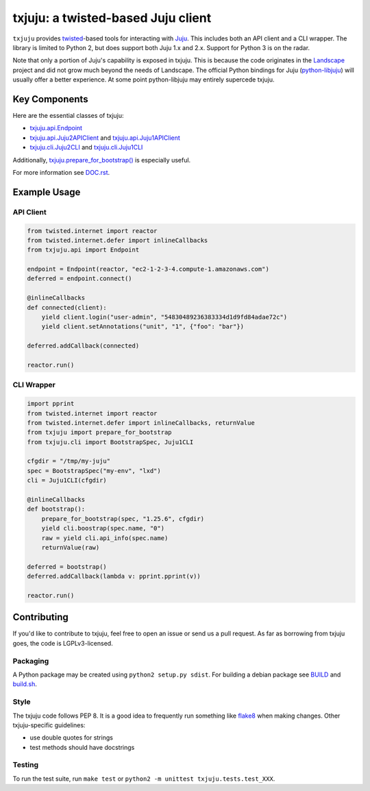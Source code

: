 ***********************************
txjuju: a twisted-based Juju client
***********************************
.. image:: https://travis-ci.org/juju/txjuju.svg?branch=master
    :target: https://travis-ci.org/juju/txjuju
    :alt: Build Status

``txjuju`` provides `twisted <https://twistedmatrix.com/>`_-based tools
for interacting with `Juju <http://www.ubuntu.com/cloud/juju>`_.  This
includes both an API client and a CLI wrapper.  The library is limited
to Python 2, but does support both Juju 1.x and 2.x.  Support for
Python 3 is on the radar.

Note that only a portion of Juju's capability is exposed in txjuju.
This is because the code originates in the
`Landscape <https://landscape.canonical.com/>`_ project and did not grow
much beyond the needs of Landscape.  The official Python bindings for
Juju (`python-libjuju <https://github.com/juju-solutions/python-libjuju>`_)
will usually offer a better experience.  At some point python-libjuju
may entirely supercede txjuju.


Key Components
==============

Here are the essential classes of txjuju:

* `txjuju.api.Endpoint <txjuju/api.py>`_
* `txjuju.api.Juju2APIClient <txjuju/api.py>`_ and `txjuju.api.Juju1APIClient <txjuju/api.py>`_
* `txjuju.cli.Juju2CLI <txjuju/cli.py>`_ and `txjuju.cli.Juju1CLI <txjuju/cli.py>`_

Additionally, `txjuju.prepare_for_bootstrap() <txjuju/__init__.py>`_ is especially useful.

For more information see `DOC.rst <DOC.rst>`_.


Example Usage
=============

API Client
----------

.. code:: python

   from twisted.internet import reactor
   from twisted.internet.defer import inlineCallbacks
   from txjuju.api import Endpoint

   endpoint = Endpoint(reactor, "ec2-1-2-3-4.compute-1.amazonaws.com")
   deferred = endpoint.connect()

   @inlineCallbacks
   def connected(client):
       yield client.login("user-admin", "54830489236383334d1d9fd84adae72c")
       yield client.setAnnotations("unit", "1", {"foo": "bar"})

   deferred.addCallback(connected)

   reactor.run()

CLI Wrapper
-----------

.. code:: python

   import pprint
   from twisted.internet import reactor
   from twisted.internet.defer import inlineCallbacks, returnValue
   from txjuju import prepare_for_bootstrap
   from txjuju.cli import BootstrapSpec, Juju1CLI

   cfgdir = "/tmp/my-juju"
   spec = BootstrapSpec("my-env", "lxd")
   cli = Juju1CLI(cfgdir)

   @inlineCallbacks
   def bootstrap():
       prepare_for_bootstrap(spec, "1.25.6", cfgdir)
       yield cli.boostrap(spec.name, "0")
       raw = yield cli.api_info(spec.name)
       returnValue(raw)

   deferred = bootstrap()
   deferred.addCallback(lambda v: pprint.pprint(v))

   reactor.run()


Contributing
============

If you'd like to contribute to txjuju, feel free to open an issue or
send us a pull request.  As far as borrowing from txjuju goes, the
code is LGPLv3-licensed.

Packaging
---------

A Python package may be created using ``python2 setup.py sdist``.
For building a debian package see `BUILD <BUILD>`_ and
`build.sh <build.sh>`_.

Style
---------

The txjuju code follows PEP 8.  It is a good idea to frequently run
something like `flake8 <https://pypi.python.org/pypi/flake8>`_ when
making changes.  Other txjuju-specific guidelines:

* use double quotes for strings
* test methods should have docstrings

Testing
---------

To run the test suite, run ``make test`` or
``python2 -m unittest txjuju.tests.test_XXX``.
